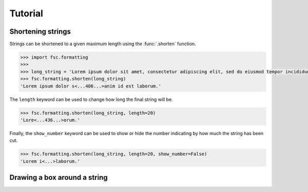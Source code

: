 Tutorial
========

Shortening strings
------------------

Strings can be shortened to a given maximum length using the :func:`.shorten` function. 

.. code :: python

    >>> import fsc.formatting
    >>>
    >>> long_string = 'Lorem ipsum dolor sit amet, consectetur adipiscing elit, sed do eiusmod tempor incididunt ut labore et dolore magna aliqua. Ut enim ad minim veniam, quis nostrud exercitation ullamco laboris nisi ut aliquip ex ea commodo consequat. Duis aute irure dolor in reprehenderit in voluptate velit esse cillum dolore eu fugiat nulla pariatur. Excepteur sint occaecat cupidatat non proident, sunt in culpa qui officia deserunt mollit anim id est laborum.'
    >>> fsc.formatting.shorten(long_string)
    'Lorem ipsum dolor s<...406...>anim id est laborum.'
    
The ``length`` keyword can be used to change how long the final string will be.
    
.. code :: python

    >>> fsc.formatting.shorten(long_string, length=20)
    'Lore<...436...>orum.'
    
Finally, the ``show_number`` keyword can be used to show or hide the number indicating by how much the string has been cut.

.. code :: python

    >>> fsc.formatting.shorten(long_string, length=20, show_number=False)
    'Lorem i<...>laborum.'

Drawing a box around a string
-----------------------------
